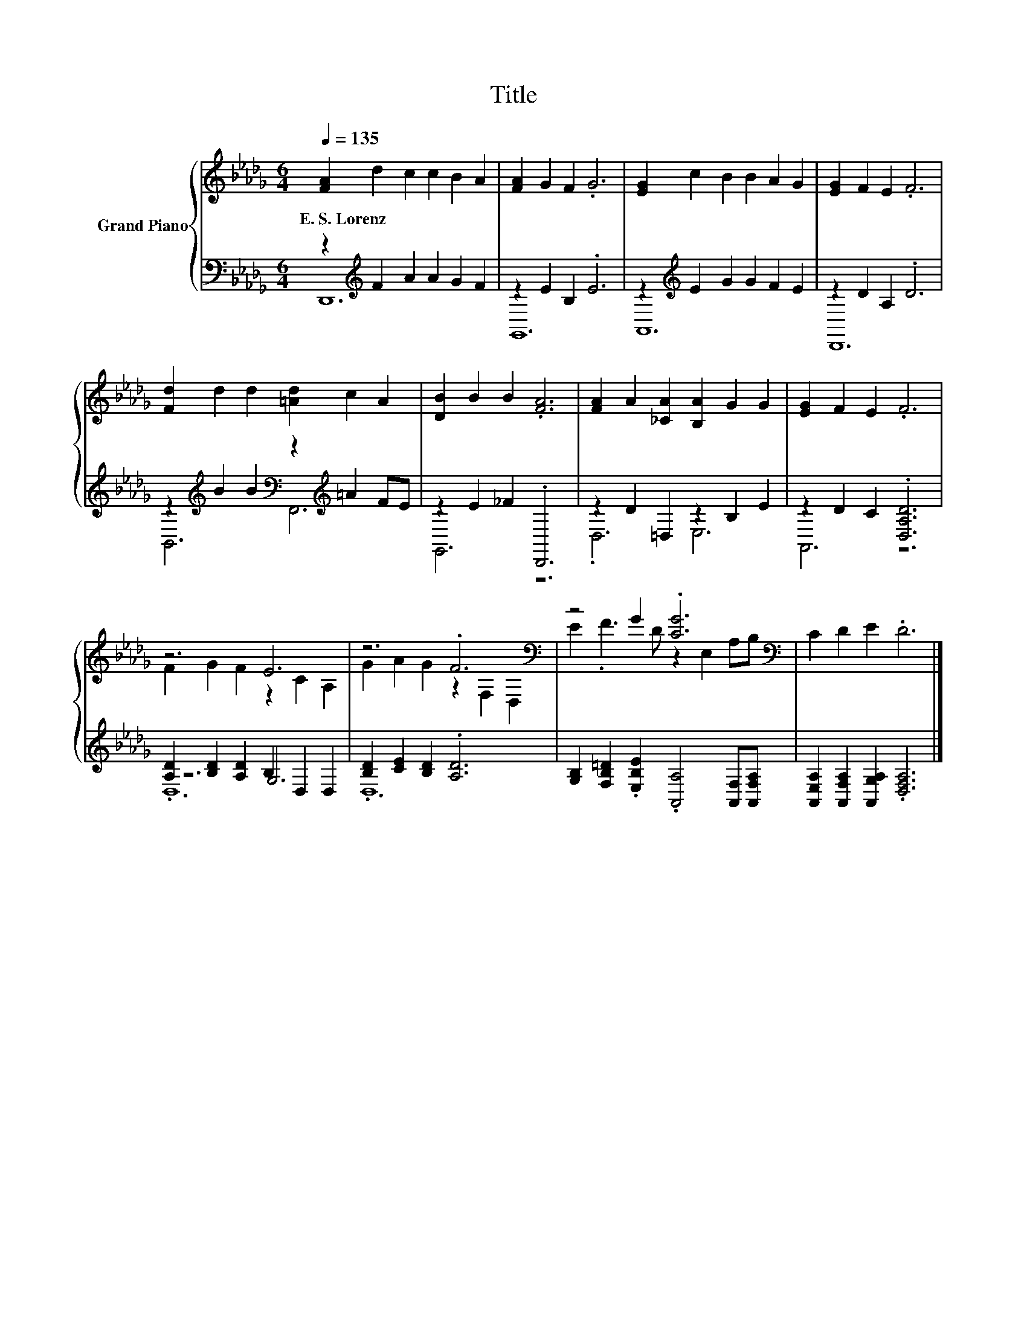 X:1
T:Title
%%score { ( 1 4 ) | ( 2 3 5 ) }
L:1/8
Q:1/4=135
M:6/4
K:Db
V:1 treble nm="Grand Piano"
V:4 treble 
V:2 bass 
V:3 bass 
V:5 bass 
V:1
 [FA]2 d2 c2 c2 B2 A2 | [FA]2 G2 F2 .G6 | [EG]2 c2 B2 B2 A2 G2 | [EG]2 F2 E2 .F6 | %4
w: E.~S.~Lorenz * * * * *||||
 [Fd]2 d2 d2 [=Ad]2 c2 A2 | [DB]2 B2 B2 .[FA]6 | [FA]2 A2 [_CA]2 [B,A]2 G2 G2 | [EG]2 F2 E2 .F6 | %8
w: ||||
 z6 E6 | z6 .F6[K:bass] | z4 G2 .[CG]6[K:bass] | C2 D2 E2 .D6 |] %12
w: ||||
V:2
 z2[K:treble] F2 A2 A2 G2 F2 | z2 E2 B,2 .E6 | z2[K:treble] E2 G2 G2 F2 E2 | z2 D2 A,2 .D6 | %4
 z2[K:treble] B2 B2[K:bass] z2[K:treble] =A2 FE | z2 E2 _F2 .D,,6 | z2 D2 =D,2 z2 B,2 E2 | %7
 z2 D2 C2 .[D,A,D]6 | [A,D]2 [B,D]2 [A,D]2 B,2 D,2 D,2 | [B,D]2 [CE]2 [B,D]2 .[A,D]6 | %10
 [G,B,]2 [F,B,=D]2 .[E,B,E]2 .[A,,A,]4 [A,,F,][A,,F,A,] | %11
 [A,,E,A,]2 [A,,F,A,]2 [A,,G,A,]2 .[D,F,A,]6 |] %12
V:3
 D,,12[K:treble] | G,,12 | A,,12[K:treble] | D,,12 | B,,6[K:treble][K:bass] F,,6[K:treble] | %5
 G,,6 z6 | .D,6 E,6 | A,,6 z6 | z6 G,6 | .D,12 | x12 | x12 |] %12
V:4
 x12 | x12 | x12 | x12 | x12 | x12 | x12 | x12 | F2 G2 F2 z2 C2 A,2 | G2 A2 G2 z2[K:bass] F,2 D,2 | %10
 E2 .F3 D z2[K:bass] E,2 A,B, | x12 |] %12
V:5
 x2[K:treble] x10 | x12 | x2[K:treble] x10 | x12 | x2[K:treble] x4[K:bass] x2[K:treble] x4 | x12 | %6
 x12 | x12 | .D,12 | x12 | x12 | x12 |] %12

